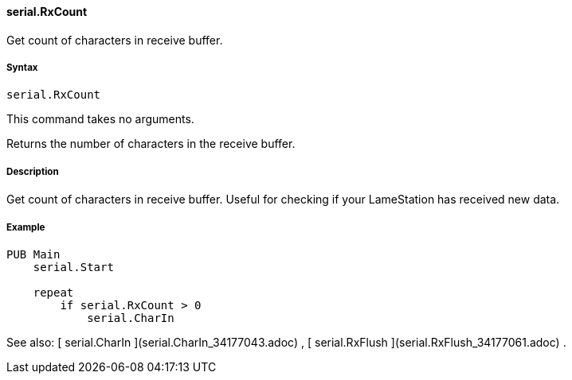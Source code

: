 #### serial.RxCount

Get count of characters in receive buffer.

#####  Syntax

    
    
    serial.RxCount

This command takes no arguments.

Returns the number of characters in the receive buffer.

#####  Description

Get count of characters in receive buffer. Useful for checking if your
LameStation has received new data.

#####  Example

    
    
    PUB Main
        serial.Start
     
        repeat
            if serial.RxCount > 0
                serial.CharIn

See also: [ serial.CharIn ](serial.CharIn_34177043.adoc) , [ serial.RxFlush
](serial.RxFlush_34177061.adoc) .

